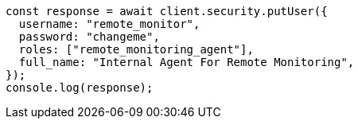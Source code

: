 // This file is autogenerated, DO NOT EDIT
// Use `node scripts/generate-docs-examples.js` to generate the docs examples

[source, js]
----
const response = await client.security.putUser({
  username: "remote_monitor",
  password: "changeme",
  roles: ["remote_monitoring_agent"],
  full_name: "Internal Agent For Remote Monitoring",
});
console.log(response);
----
